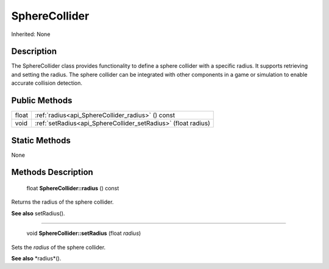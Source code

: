 .. _api_SphereCollider:

SphereCollider
==============

Inherited: None

.. _api_SphereCollider_description:

Description
-----------

The SphereCollider class provides functionality to define a sphere collider with a specific radius. It supports retrieving and setting the radius. The sphere collider can be integrated with other components in a game or simulation to enable accurate collision detection.



.. _api_SphereCollider_public:

Public Methods
--------------

+--------+----------------------------------------------------------------+
|  float | :ref:`radius<api_SphereCollider_radius>` () const              |
+--------+----------------------------------------------------------------+
|   void | :ref:`setRadius<api_SphereCollider_setRadius>` (float  radius) |
+--------+----------------------------------------------------------------+



.. _api_SphereCollider_static:

Static Methods
--------------

None

.. _api_SphereCollider_methods:

Methods Description
-------------------

.. _api_SphereCollider_radius:

 float **SphereCollider::radius** () const

Returns the radius of the sphere collider.

**See also** setRadius().

----

.. _api_SphereCollider_setRadius:

 void **SphereCollider::setRadius** (float  *radius*)

Sets the *radius* of the sphere collider.

**See also** *radius*().


